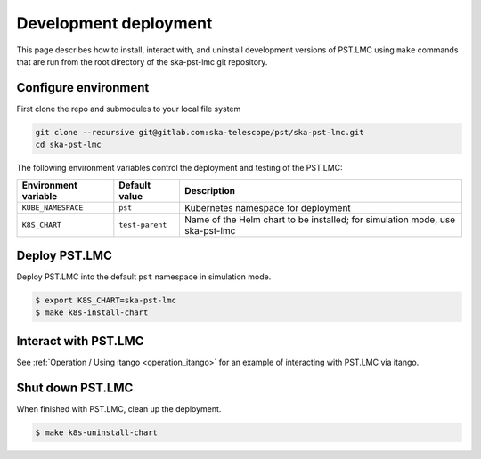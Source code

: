 .. _development_deployment:

.. raw:: html

    <style> .red {color:red} </style>

.. role:: red

Development deployment
======================

This page describes how to install, interact with, and uninstall development
versions of PST.LMC using ``make`` commands that are run from the root directory 
of the ska-pst-lmc git repository.

Configure environment
---------------------

First clone the repo and submodules to your local file system

.. code-block:: bash

    git clone --recursive git@gitlab.com:ska-telescope/pst/ska-pst-lmc.git
    cd ska-pst-lmc

The following environment variables control the deployment and testing of the PST.LMC:

.. list-table::
  :widths: auto
  :header-rows: 1

  * - Environment variable
    - Default value
    - Description
  * - ``KUBE_NAMESPACE``
    - ``pst``
    - Kubernetes namespace for deployment
  * - ``K8S_CHART``
    - ``test-parent``
    - Name of the Helm chart to be installed; for simulation mode, use ska-pst-lmc 

Deploy PST.LMC
--------------

Deploy PST.LMC into the default ``pst`` namespace in simulation mode.

.. code-block:: console

    $ export K8S_CHART=ska-pst-lmc
    $ make k8s-install-chart

Interact with PST.LMC
---------------------

See :ref:`Operation / Using itango <operation_itango>` for an example of interacting with PST.LMC via itango.

Shut down PST.LMC
-----------------

When finished with PST.LMC, clean up the deployment.

.. code-block:: console

    $ make k8s-uninstall-chart

